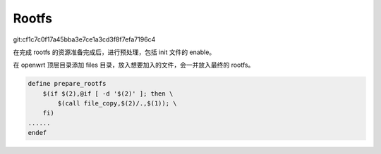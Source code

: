 Rootfs
================================================================================

git:cf1c7c0f17a45bba3e7ce1a3cd3f8f7efa7196c4

在完成 rootfs 的资源准备完成后，进行预处理，包括 init 文件的 enable。

在 openwrt 顶层目录添加 files 目录，放入想要加入的文件，会一并放入最终的 rootfs。

.. code-block::

    define prepare_rootfs
        $(if $(2),@if [ -d '$(2)' ]; then \
            $(call file_copy,$(2)/.,$(1)); \
        fi)
    ......
    endef
